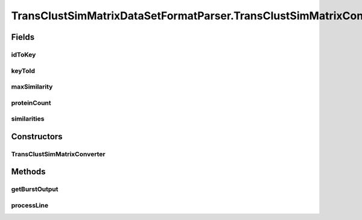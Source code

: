 .. java:import:: java.io BufferedWriter

.. java:import:: java.io File

.. java:import:: java.io IOException

.. java:import:: java.util HashMap

.. java:import:: java.util Map

.. java:import:: utils ArraysExt

.. java:import:: utils SimilarityMatrix

.. java:import:: utils SimilarityMatrix.NUMBER_PRECISION

.. java:import:: utils.parse SimFileMatrixParser

.. java:import:: utils.parse SimFileParser.SIM_FILE_FORMAT

.. java:import:: utils.parse SimilarityFileNormalizer

.. java:import:: utils.parse TextFileParser

.. java:import:: utils.parse TextFileParser.OUTPUT_MODE

.. java:import:: de.clusteval.data.dataset DataSet

.. java:import:: de.clusteval.data.dataset DataSetAttributeFilterer

.. java:import:: de.clusteval.data.dataset RelativeDataSet

.. java:import:: de.clusteval.data.dataset DataSet.WEBSITE_VISIBILITY

.. java:import:: de.clusteval.framework.repository RegisterException

.. java:import:: de.clusteval.utils FormatVersion

TransClustSimMatrixDataSetFormatParser.TransClustSimMatrixConverter
===================================================================

.. java:package:: de.clusteval.data.dataset.format
   :noindex:

.. java:type::  class TransClustSimMatrixConverter extends TextFileParser
   :outertype: TransClustSimMatrixDataSetFormatParser

Fields
------
idToKey
^^^^^^^

.. java:field:: protected Map<Integer, String> idToKey
   :outertype: TransClustSimMatrixDataSetFormatParser.TransClustSimMatrixConverter

keyToId
^^^^^^^

.. java:field:: protected Map<String, Integer> keyToId
   :outertype: TransClustSimMatrixDataSetFormatParser.TransClustSimMatrixConverter

maxSimilarity
^^^^^^^^^^^^^

.. java:field:: protected double maxSimilarity
   :outertype: TransClustSimMatrixDataSetFormatParser.TransClustSimMatrixConverter

proteinCount
^^^^^^^^^^^^

.. java:field:: protected int proteinCount
   :outertype: TransClustSimMatrixDataSetFormatParser.TransClustSimMatrixConverter

similarities
^^^^^^^^^^^^

.. java:field:: protected double[][] similarities
   :outertype: TransClustSimMatrixDataSetFormatParser.TransClustSimMatrixConverter

Constructors
------------
TransClustSimMatrixConverter
^^^^^^^^^^^^^^^^^^^^^^^^^^^^

.. java:constructor:: public TransClustSimMatrixConverter(String absFilePath, String outputPath) throws IOException
   :outertype: TransClustSimMatrixDataSetFormatParser.TransClustSimMatrixConverter

   :param absFilePath:
   :param outputPath:
   :throws IOException:

Methods
-------
getBurstOutput
^^^^^^^^^^^^^^

.. java:method:: @Override protected String getBurstOutput()
   :outertype: TransClustSimMatrixDataSetFormatParser.TransClustSimMatrixConverter

processLine
^^^^^^^^^^^

.. java:method:: @SuppressWarnings @Override protected void processLine(String[] key, String[] value)
   :outertype: TransClustSimMatrixDataSetFormatParser.TransClustSimMatrixConverter

